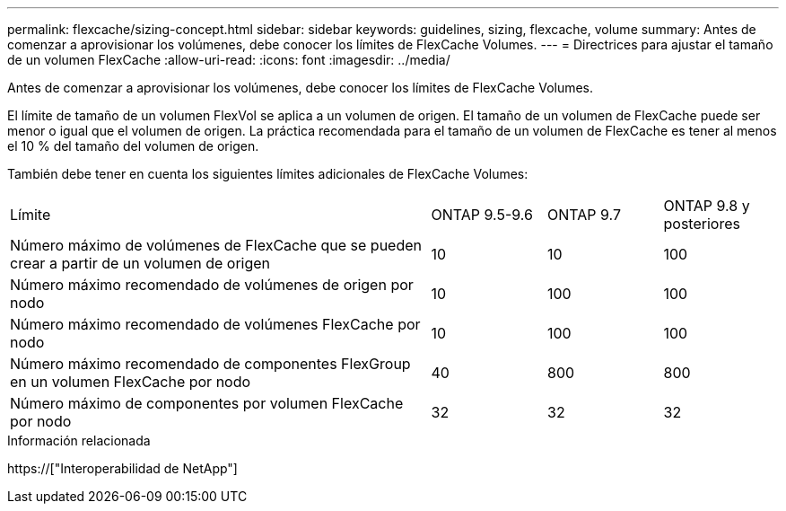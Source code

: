 ---
permalink: flexcache/sizing-concept.html 
sidebar: sidebar 
keywords: guidelines, sizing, flexcache, volume 
summary: Antes de comenzar a aprovisionar los volúmenes, debe conocer los límites de FlexCache Volumes. 
---
= Directrices para ajustar el tamaño de un volumen FlexCache
:allow-uri-read: 
:icons: font
:imagesdir: ../media/


[role="lead"]
Antes de comenzar a aprovisionar los volúmenes, debe conocer los límites de FlexCache Volumes.

El límite de tamaño de un volumen FlexVol se aplica a un volumen de origen. El tamaño de un volumen de FlexCache puede ser menor o igual que el volumen de origen. La práctica recomendada para el tamaño de un volumen de FlexCache es tener al menos el 10 % del tamaño del volumen de origen.

También debe tener en cuenta los siguientes límites adicionales de FlexCache Volumes:

[cols="55,15,15,15"]
|===


| Límite | ONTAP 9.5-9.6 | ONTAP 9.7 | ONTAP 9.8 y posteriores 


| Número máximo de volúmenes de FlexCache que se pueden crear a partir de un volumen de origen | 10 | 10 | 100 


| Número máximo recomendado de volúmenes de origen por nodo | 10 | 100 | 100 


| Número máximo recomendado de volúmenes FlexCache por nodo | 10 | 100 | 100 


| Número máximo recomendado de componentes FlexGroup en un volumen FlexCache por nodo | 40 | 800 | 800 


| Número máximo de componentes por volumen FlexCache por nodo | 32 | 32 | 32 
|===
.Información relacionada
https://["Interoperabilidad de NetApp"]
